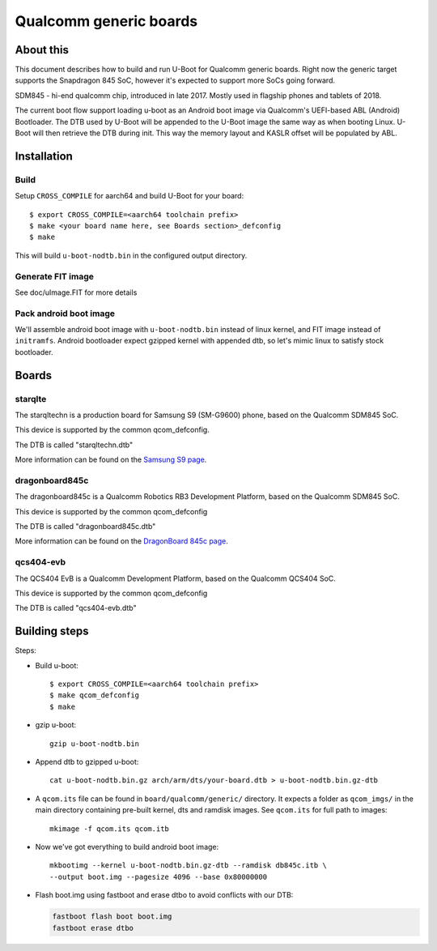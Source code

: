 .. SPDX-License-Identifier: GPL-2.0+
.. sectionauthor:: Dzmitry Sankouski <dsankouski@gmail.com>

Qualcomm generic boards
=======================

About this
----------
This document describes how to build and run U-Boot for Qualcomm generic
boards. Right now the generic target supports the Snapdragon 845 SoC, however
it's expected to support more SoCs going forward.

SDM845 - hi-end qualcomm chip, introduced in late 2017.
Mostly used in flagship phones and tablets of 2018.

The current boot flow support loading u-boot as an Android boot image via
Qualcomm's UEFI-based ABL (Android) Bootloader. The DTB used by U-Boot will
be appended to the U-Boot image the same way as when booting Linux. U-Boot
will then retrieve the DTB during init. This way the memory layout and KASLR
offset will be populated by ABL.

Installation
------------
Build
^^^^^
Setup ``CROSS_COMPILE`` for aarch64 and build U-Boot for your board::

	$ export CROSS_COMPILE=<aarch64 toolchain prefix>
	$ make <your board name here, see Boards section>_defconfig
	$ make

This will build ``u-boot-nodtb.bin`` in the configured output directory.

Generate FIT image
^^^^^^^^^^^^^^^^^^
See doc/uImage.FIT for more details

Pack android boot image
^^^^^^^^^^^^^^^^^^^^^^^
We'll assemble android boot image with ``u-boot-nodtb.bin`` instead of linux kernel,
and FIT image instead of ``initramfs``. Android bootloader expect gzipped kernel
with appended dtb, so let's mimic linux to satisfy stock bootloader.

Boards
------

starqlte
^^^^^^^^

The starqltechn is a production board for Samsung S9 (SM-G9600) phone,
based on the Qualcomm SDM845 SoC.

This device is supported by the common qcom_defconfig.

The DTB is called "starqltechn.dtb"

More information can be found on the `Samsung S9 page`_.

dragonboard845c
^^^^^^^^^^^^^^^

The dragonboard845c is a Qualcomm Robotics RB3 Development Platform, based on
the Qualcomm SDM845 SoC.

This device is supported by the common qcom_defconfig

The DTB is called "dragonboard845c.dtb"

More information can be found on the `DragonBoard 845c page`_.

qcs404-evb
^^^^^^^^^^

The QCS404 EvB is a Qualcomm Development Platform, based on the Qualcomm QCS404 SoC.

This device is supported by the common qcom_defconfig

The DTB is called "qcs404-evb.dtb"

Building steps
--------------

Steps:

- Build u-boot::

	$ export CROSS_COMPILE=<aarch64 toolchain prefix>
	$ make qcom_defconfig
	$ make

- gzip u-boot::

	gzip u-boot-nodtb.bin

- Append dtb to gzipped u-boot::

	 cat u-boot-nodtb.bin.gz arch/arm/dts/your-board.dtb > u-boot-nodtb.bin.gz-dtb

- A ``qcom.its`` file can be found in ``board/qualcomm/generic/``
  directory. It expects a folder as ``qcom_imgs/`` in the main directory
  containing pre-built kernel, dts and ramdisk images. See ``qcom.its``
  for full path to images::

	mkimage -f qcom.its qcom.itb

- Now we've got everything to build android boot image::

	mkbootimg --kernel u-boot-nodtb.bin.gz-dtb --ramdisk db845c.itb \
	--output boot.img --pagesize 4096 --base 0x80000000

- Flash boot.img using fastboot and erase dtbo to avoid conflicts with our DTB:

  .. code-block:: bash

      fastboot flash boot boot.img
      fastboot erase dtbo

.. _Samsung S9 page: https://en.wikipedia.org/wiki/Samsung_Galaxy_S9
.. _DragonBoard 845c page: https://www.96boards.org/product/rb3-platform/
